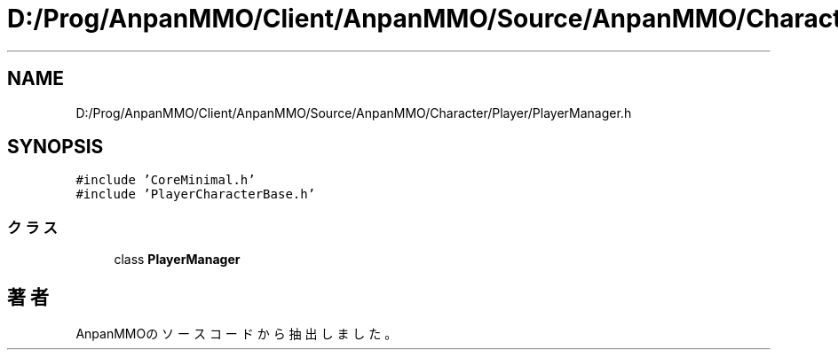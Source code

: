 .TH "D:/Prog/AnpanMMO/Client/AnpanMMO/Source/AnpanMMO/Character/Player/PlayerManager.h" 3 "2018年12月20日(木)" "AnpanMMO" \" -*- nroff -*-
.ad l
.nh
.SH NAME
D:/Prog/AnpanMMO/Client/AnpanMMO/Source/AnpanMMO/Character/Player/PlayerManager.h
.SH SYNOPSIS
.br
.PP
\fC#include 'CoreMinimal\&.h'\fP
.br
\fC#include 'PlayerCharacterBase\&.h'\fP
.br

.SS "クラス"

.in +1c
.ti -1c
.RI "class \fBPlayerManager\fP"
.br
.in -1c
.SH "著者"
.PP 
 AnpanMMOのソースコードから抽出しました。
